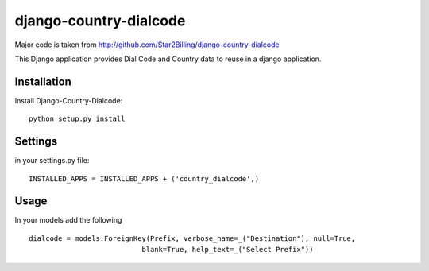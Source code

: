 ========================
django-country-dialcode
========================

Major code is taken from http://github.com/Star2Billing/django-country-dialcode

This Django application provides Dial Code and Country data to reuse in a django application.


Installation
============

Install Django-Country-Dialcode::

    python setup.py install


Settings
========

in your settings.py file::

    INSTALLED_APPS = INSTALLED_APPS + ('country_dialcode',)


Usage
=====

In your models add the following ::

    dialcode = models.ForeignKey(Prefix, verbose_name=_("Destination"), null=True,
                               blank=True, help_text=_("Select Prefix"))


